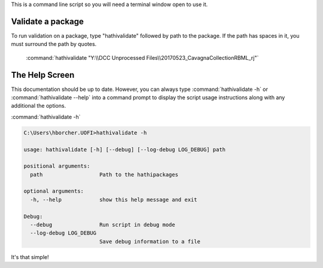 This is a command line script so you will need a terminal window open to use it.

Validate a package
------------------
To run validation on a package, type "hathivalidate" followed by path to the package. If the path has spaces in it, you must
surround the path by quotes.


    :command:`hathivalidate "Y:\\DCC Unprocessed Files\\20170523_CavagnaCollectionRBML_rj"`




The Help Screen
---------------
This documentation should be up to date. However, you can always type :command:`hathivalidate -h` or
:command:`hathivalidate --help` into a command prompt to display the script usage instructions along with any
additional the options.


:command:`hathivalidate -h`

.. code-block:: console

    C:\Users\hborcher.UOFI>hathivalidate -h

    usage: hathivalidate [-h] [--debug] [--log-debug LOG_DEBUG] path

    positional arguments:
      path                  Path to the hathipackages

    optional arguments:
      -h, --help            show this help message and exit

    Debug:
      --debug               Run script in debug mode
      --log-debug LOG_DEBUG
                            Save debug information to a file




It's that simple!